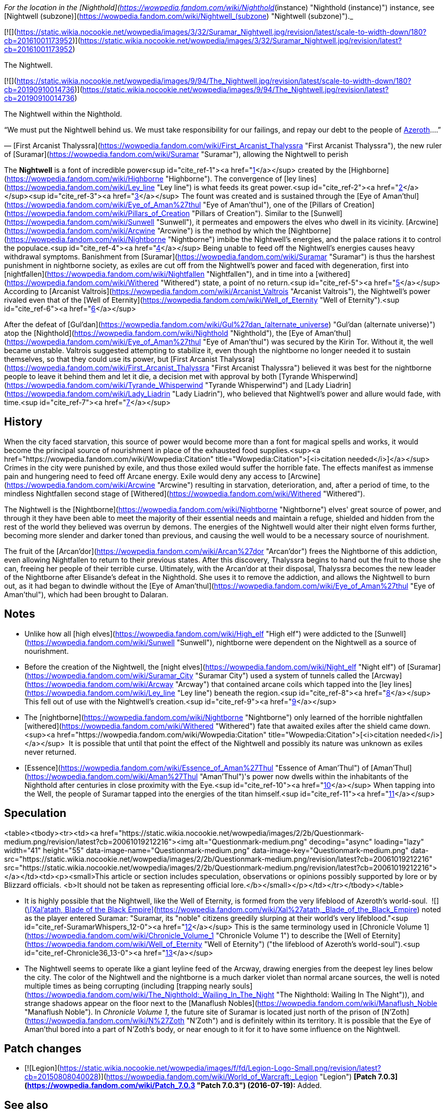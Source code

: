 _For the location in the [Nighthold](https://wowpedia.fandom.com/wiki/Nighthold_(instance) "Nighthold (instance)") instance, see [Nightwell (subzone)](https://wowpedia.fandom.com/wiki/Nightwell_(subzone) "Nightwell (subzone)")._

[![](https://static.wikia.nocookie.net/wowpedia/images/3/32/Suramar_Nightwell.jpg/revision/latest/scale-to-width-down/180?cb=20161001173952)](https://static.wikia.nocookie.net/wowpedia/images/3/32/Suramar_Nightwell.jpg/revision/latest?cb=20161001173952)

The Nightwell.

[![](https://static.wikia.nocookie.net/wowpedia/images/9/94/The_Nightwell.jpg/revision/latest/scale-to-width-down/180?cb=20190910014736)](https://static.wikia.nocookie.net/wowpedia/images/9/94/The_Nightwell.jpg/revision/latest?cb=20190910014736)

The Nightwell within the Nighthold.

“We must put the Nightwell behind us. We must take responsibility for our failings, and repay our debt to the people of xref:Azeroth.adoc[Azeroth]....”

— [First Arcanist Thalyssra](https://wowpedia.fandom.com/wiki/First_Arcanist_Thalyssra "First Arcanist Thalyssra"), the new ruler of [Suramar](https://wowpedia.fandom.com/wiki/Suramar "Suramar"), allowing the Nightwell to perish

The **Nightwell** is a font of incredible power<sup id="cite_ref-1"><a href="https://wowpedia.fandom.com/wiki/Nightwell#cite_note-1">[1]</a></sup> created by the [Highborne](https://wowpedia.fandom.com/wiki/Highborne "Highborne"). The convergence of [ley lines](https://wowpedia.fandom.com/wiki/Ley_line "Ley line") is what feeds its great power.<sup id="cite_ref-2"><a href="https://wowpedia.fandom.com/wiki/Nightwell#cite_note-2">[2]</a></sup><sup id="cite_ref-3"><a href="https://wowpedia.fandom.com/wiki/Nightwell#cite_note-3">[3]</a></sup> The fount was created and is sustained through the [Eye of Aman'thul](https://wowpedia.fandom.com/wiki/Eye_of_Aman%27thul "Eye of Aman'thul"), one of the [Pillars of Creation](https://wowpedia.fandom.com/wiki/Pillars_of_Creation "Pillars of Creation"). Similar to the [Sunwell](https://wowpedia.fandom.com/wiki/Sunwell "Sunwell"), it permeates and empowers the elves who dwell in its vicinity. [Arcwine](https://wowpedia.fandom.com/wiki/Arcwine "Arcwine") is the method by which the [Nightborne](https://wowpedia.fandom.com/wiki/Nightborne "Nightborne") imbibe the Nightwell's energies, and the palace rations it to control the populace.<sup id="cite_ref-4"><a href="https://wowpedia.fandom.com/wiki/Nightwell#cite_note-4">[4]</a></sup> Being unable to feed off the Nightwell's energies causes heavy withdrawal symptoms. Banishment from [Suramar](https://wowpedia.fandom.com/wiki/Suramar "Suramar") is thus the harshest punishment in nightborne society, as exiles are cut off from the Nightwell's power and faced with degeneration, first into [nightfallen](https://wowpedia.fandom.com/wiki/Nightfallen "Nightfallen"), and in time into a [withered](https://wowpedia.fandom.com/wiki/Withered "Withered") state, a point of no return.<sup id="cite_ref-5"><a href="https://wowpedia.fandom.com/wiki/Nightwell#cite_note-5">[5]</a></sup> According to [Arcanist Valtrois](https://wowpedia.fandom.com/wiki/Arcanist_Valtrois "Arcanist Valtrois"), the Nightwell's power rivaled even that of the [Well of Eternity](https://wowpedia.fandom.com/wiki/Well_of_Eternity "Well of Eternity").<sup id="cite_ref-6"><a href="https://wowpedia.fandom.com/wiki/Nightwell#cite_note-6">[6]</a></sup>

After the defeat of [Gul'dan](https://wowpedia.fandom.com/wiki/Gul%27dan_(alternate_universe) "Gul'dan (alternate universe)") atop the [Nighthold](https://wowpedia.fandom.com/wiki/Nighthold "Nighthold"), the [Eye of Aman'thul](https://wowpedia.fandom.com/wiki/Eye_of_Aman%27thul "Eye of Aman'thul") was secured by the Kirin Tor. Without it, the well became unstable. Valtrois suggested attempting to stabilize it, even though the nightborne no longer needed it to sustain themselves, so that they could use its power, but [First Arcanist Thalyssra](https://wowpedia.fandom.com/wiki/First_Arcanist_Thalyssra "First Arcanist Thalyssra") believed it was best for the nightborne people to leave it behind them and let it die, a decision met with approval by both [Tyrande Whisperwind](https://wowpedia.fandom.com/wiki/Tyrande_Whisperwind "Tyrande Whisperwind") and [Lady Liadrin](https://wowpedia.fandom.com/wiki/Lady_Liadrin "Lady Liadrin"), who believed that Nightwell's power and allure would fade, with time.<sup id="cite_ref-7"><a href="https://wowpedia.fandom.com/wiki/Nightwell#cite_note-7">[7]</a></sup>

## History

When the city faced starvation, this source of power would become more than a font for magical spells and works, it would become the principal source of nourishment in place of the exhausted food supplies.<sup><a href="https://wowpedia.fandom.com/wiki/Wowpedia:Citation" title="Wowpedia:Citation">[<i>citation needed</i>]</a></sup>  Crimes in the city were punished by exile, and thus those exiled would suffer the horrible fate. The effects manifest as immense pain and hungering need to feed off Arcane energy. Exile would deny any access to [Arcwine](https://wowpedia.fandom.com/wiki/Arcwine "Arcwine") resulting in starvation, deterioration, and, after a period of time, to the mindless Nightfallen second stage of [Withered](https://wowpedia.fandom.com/wiki/Withered "Withered").

The Nightwell is the [Nightborne](https://wowpedia.fandom.com/wiki/Nightborne "Nightborne") elves' great source of power, and through it they have been able to meet the majority of their essential needs and maintain a refuge, shielded and hidden from the rest of the world they believed was overrun by demons. The energies of the Nightwell would alter their night elven forms further, becoming more slender and darker toned than previous, and causing the well would to be a necessary source of nourishment.

The fruit of the [Arcan'dor](https://wowpedia.fandom.com/wiki/Arcan%27dor "Arcan'dor") frees the Nightborne of this addiction, even allowing Nightfallen to return to their previous states. After this discovery, Thalyssra begins to hand out the fruit to those she can, freeing her people of their terrible curse. Ultimately, with the Arcan'dor at their disposal, Thalyssra becomes the new leader of the Nightborne after Elisande's defeat in the Nighthold. She uses it to remove the addiction, and allows the Nightwell to burn out, as it had began to dwindle without the [Eye of Aman'thul](https://wowpedia.fandom.com/wiki/Eye_of_Aman%27thul "Eye of Aman'thul"), which had been brought to Dalaran.

## Notes

-   Unlike how all [high elves](https://wowpedia.fandom.com/wiki/High_elf "High elf") were addicted to the [Sunwell](https://wowpedia.fandom.com/wiki/Sunwell "Sunwell"), nightborne were dependent on the Nightwell as a source of nourishment.
-   Before the creation of the Nightwell, the [night elves](https://wowpedia.fandom.com/wiki/Night_elf "Night elf") of [Suramar](https://wowpedia.fandom.com/wiki/Suramar_City "Suramar City") used a system of tunnels called the [Arcway](https://wowpedia.fandom.com/wiki/Arcway "Arcway") that contained arcane coils which tapped into the [ley lines](https://wowpedia.fandom.com/wiki/Ley_line "Ley line") beneath the region.<sup id="cite_ref-8"><a href="https://wowpedia.fandom.com/wiki/Nightwell#cite_note-8">[8]</a></sup> This fell out of use with the Nightwell's creation.<sup id="cite_ref-9"><a href="https://wowpedia.fandom.com/wiki/Nightwell#cite_note-9">[9]</a></sup>
-   The [nightborne](https://wowpedia.fandom.com/wiki/Nightborne "Nightborne") only learned of the horrible nightfallen [withered](https://wowpedia.fandom.com/wiki/Withered "Withered") fate that awaited exiles after the shield came down.<sup><a href="https://wowpedia.fandom.com/wiki/Wowpedia:Citation" title="Wowpedia:Citation">[<i>citation needed</i>]</a></sup>  It is possible that until that point the effect of the Nightwell and possibly its nature was unknown as exiles never returned.
-   [Essence](https://wowpedia.fandom.com/wiki/Essence_of_Aman%27Thul "Essence of Aman'Thul") of [Aman'Thul](https://wowpedia.fandom.com/wiki/Aman%27Thul "Aman'Thul")'s power now dwells within the inhabitants of the Nighthold after centuries in close proximity with the Eye.<sup id="cite_ref-10"><a href="https://wowpedia.fandom.com/wiki/Nightwell#cite_note-10">[10]</a></sup> When tapping into the Well, the people of Suramar tapped into the energies of the titan himself.<sup id="cite_ref-11"><a href="https://wowpedia.fandom.com/wiki/Nightwell#cite_note-11">[11]</a></sup>

## Speculation

<table><tbody><tr><td><a href="https://static.wikia.nocookie.net/wowpedia/images/2/2b/Questionmark-medium.png/revision/latest?cb=20061019212216"><img alt="Questionmark-medium.png" decoding="async" loading="lazy" width="41" height="55" data-image-name="Questionmark-medium.png" data-image-key="Questionmark-medium.png" data-src="https://static.wikia.nocookie.net/wowpedia/images/2/2b/Questionmark-medium.png/revision/latest?cb=20061019212216" src="https://static.wikia.nocookie.net/wowpedia/images/2/2b/Questionmark-medium.png/revision/latest?cb=20061019212216"></a></td><td><p><small>This article or section includes speculation, observations or opinions possibly supported by lore or by Blizzard officials. <b>It should not be taken as representing official lore.</b></small></p></td></tr></tbody></table>

-   It is highly possible that the Nightwell, like the Well of Eternity, is formed from the very lifeblood of Azeroth's world-soul.  ![](https://static.wikia.nocookie.net/wowpedia/images/8/81/Inv_knife_1h_artifactcthun_d_01.png/revision/latest/scale-to-width-down/16?cb=20151208214717)[\[Xal'atath, Blade of the Black Empire\]](https://wowpedia.fandom.com/wiki/Xal%27atath,_Blade_of_the_Black_Empire) noted as the player entered Suramar: "Suramar, its "noble" citizens greedily slurping at their world's very lifeblood."<sup id="cite_ref-SuramarWhispers_12-0"><a href="https://wowpedia.fandom.com/wiki/Nightwell#cite_note-SuramarWhispers-12">[12]</a></sup> This is the same terminology used in [Chronicle Volume 1](https://wowpedia.fandom.com/wiki/Chronicle_Volume_1 "Chronicle Volume 1") to describe the [Well of Eternity](https://wowpedia.fandom.com/wiki/Well_of_Eternity "Well of Eternity") ("the lifeblood of Azeroth's world-soul").<sup id="cite_ref-Chronicle36_13-0"><a href="https://wowpedia.fandom.com/wiki/Nightwell#cite_note-Chronicle36-13">[13]</a></sup>
-   The Nightwell seems to operate like a giant leyline feed of the Arcway, drawing energies from the deepest ley lines below the city. The color of the Nightwell and the nightborne is a much darker violet than normal arcane sources, the well is noted multiple times as being corrupting (including [trapping nearly souls](https://wowpedia.fandom.com/wiki/The_Nighthold:_Wailing_In_The_Night "The Nighthold: Wailing In The Night")), and strange shadows appear on the floor next to the [Manaflush Nobles](https://wowpedia.fandom.com/wiki/Manaflush_Noble "Manaflush Noble"). In _Chronicle Volume 1_, the future site of Suramar is located just north of the prison of [N'Zoth](https://wowpedia.fandom.com/wiki/N%27Zoth "N'Zoth") and is definitely within its territory. It is possible that the Eye of Aman'thul bored into a part of N'Zoth's body, or near enough to it for it to have some influence on the Nightwell.

## Patch changes

-   [![Legion](https://static.wikia.nocookie.net/wowpedia/images/f/fd/Legion-Logo-Small.png/revision/latest?cb=20150808040028)](https://wowpedia.fandom.com/wiki/World_of_Warcraft:_Legion "Legion") **[Patch 7.0.3](https://wowpedia.fandom.com/wiki/Patch_7.0.3 "Patch 7.0.3") (2016-07-19):** Added.


## See also

## References

Others like you also viewed